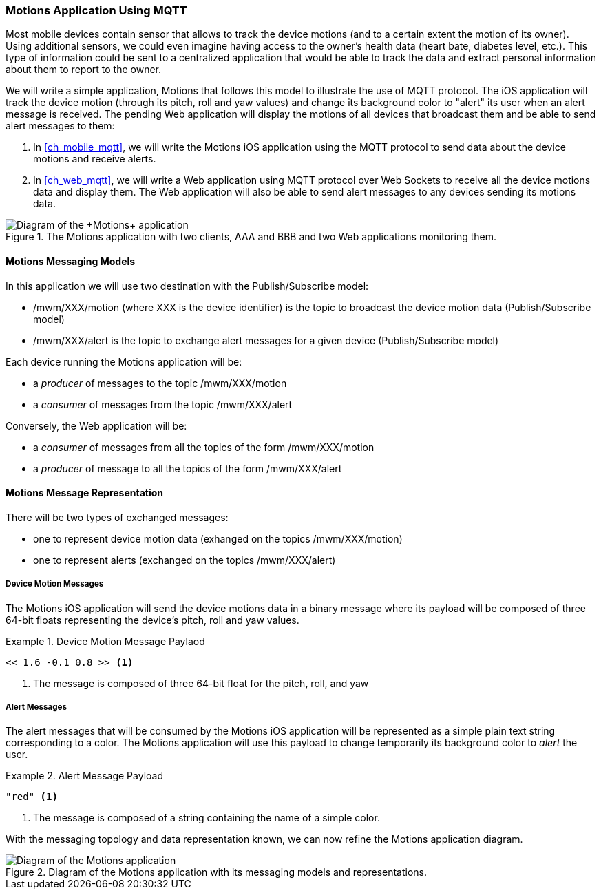 [[ch_introduction_mqtt_example]]
=== +Motions+ Application Using MQTT

Most mobile devices contain sensor that allows to track the device motions (and to a certain extent the motion of its owner). Using additional sensors, we could even imagine having access to the owner's health data (heart bate, diabetes level, etc.). This type of information could be sent to a centralized application that would be able to track the data and extract personal information about them to report to the owner.

We will write a simple application, +Motions+ that follows this model to illustrate the use of MQTT protocol. The iOS application will track the device motion (through its pitch, roll and yaw values) and change its background color to "alert" its user when an alert message is received.
The pending Web application will display the motions of all devices that broadcast them and be able to send alert messages to them:

. In <<ch_mobile_mqtt>>, we will write the +Motions+ iOS application using the MQTT protocol to send data about the device motions and receive alerts.
. In <<ch_web_mqtt>>, we will write a Web application using MQTT protocol over Web Sockets to receive all the device motions data and display them. The Web application will also be able to send alert messages to any devices sending its motions data.

[[img_mqtt_example_app_1]]
.The +Motions+ application with two clients, +AAA+ and +BBB+ and two Web applications monitoring them.
image::images/Chapter012/mqtt_app_diagram_1.png["Diagram of the +Motions+ application"]

[[ch_introduction_mqtt_example_topology]]
==== +Motions+ Messaging Models

In this application we will use two destination with the Publish/Subscribe model:

* +/mwm/XXX/motion+ (where +XXX+ is the device identifier) is the topic to broadcast the device motion data (Publish/Subscribe model)
* +/mwm/XXX/alert+ is the topic to exchange alert messages for a given device (Publish/Subscribe model)

Each device running the +Motions+ application will be:

* a _producer_ of messages to the topic +/mwm/XXX/motion+
* a _consumer_ of messages from the topic +/mwm/XXX/alert+

Conversely, the Web application will be:

* a _consumer_ of messages from all the topics of the form +/mwm/XXX/motion+
* a _producer_ of message to all the topics of the form +/mwm/XXX/alert+

[[ch_introduction_mqtt_example_message]]
==== +Motions+ Message Representation

There will be two types of exchanged messages:

* one to represent device motion data (exhanged on the topics +/mwm/XXX/motion+)
* one to represent alerts (exchanged on the topics +/mwm/XXX/alert+)

===== Device Motion Messages
The +Motions+ iOS application will send the device motions data in a binary message where its payload will be composed of three 64-bit floats representing the device's pitch, roll and yaw values.

[[ex_example_motion_data]]
.Device Motion Message Paylaod
====
----
<< 1.6 -0.1 0.8 >> <1>
----
<1> The message is composed of three 64-bit float for the +pitch+, +roll+, and +yaw+
====

===== Alert Messages
The alert messages that will be consumed by the +Motions+ iOS application will
be represented as a simple plain text string corresponding to a color. The +Motions+ application will use this payload to change temporarily its background color to _alert_ the user.

[[ex_example_alert_data]]
.Alert Message Payload
====
----
"red" <1>
----
<1> The message is composed of a string containing the name of a simple color.
====

With the messaging topology and data representation known, we can now refine the +Motions+ application diagram.

[[img_mqtt_example_app_2]]
.Diagram of the +Motions+ application with its messaging models and representations.
image::images/Chapter012/mqtt_app_diagram_2.png[Diagram of the Motions application]
